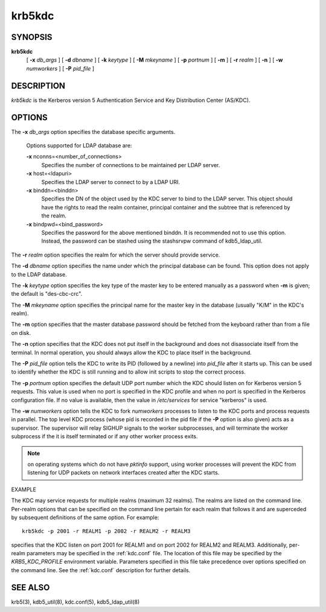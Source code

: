 .. _krb5kdc(8):

krb5kdc
===========================

SYNOPSIS
----------

**krb5kdc**
       [  **-x**  *db_args* ]
       [ **-d** *dbname* ]
       [ **-k** *keytype* ]
       [ **-M** *mkeyname* ] 
       [ **-p** *portnum* ]
       [ **-m** ] 
       [ **-r** *realm* ] 
       [ **-n** ] 
       [ **-w** *numworkers* ] 
       [ **-P** *pid_file* ]

DESCRIPTION
--------------

*krb5kdc* is the Kerberos version 5 Authentication Service and Key Distribution Center (AS/KDC).

OPTIONS
----------

The **-x** *db_args* option specifies the database specific arguments.

       Options supported for LDAP database are:

       **-x** nconns=<number_of_connections>
               Specifies the number of connections to be maintained per LDAP server.

       **-x** host=<ldapuri>
               Specifies the LDAP server to connect to by a LDAP URI.

       **-x** binddn=<binddn>
               Specifies the DN of the object used by the KDC server to bind to the LDAP server. This object should have the rights to read
               the realm container, principal container and the subtree that is referenced by the realm.

       **-x** bindpwd=<bind_password>
               Specifies the password for the above mentioned binddn. It is recommended not to use this option. Instead, the password can be
               stashed using the stashsrvpw command of kdb5_ldap_util.

The **-r** *realm* option specifies the realm for which the server should provide service.

The **-d** *dbname* option specifies the name under which the principal database can be found.
This option does not apply to the LDAP database.

The **-k** *keytype* option specifies the key type of the master key to be entered manually as a password when **-m** is given;  
the default is "des-cbc-crc".

The **-M** *mkeyname* option specifies the principal name for the master key in the database (usually "K/M" in the KDC's realm).

The **-m** option specifies that the master database password should be fetched from the keyboard rather than from a file on disk.

The **-n** option specifies that the KDC does not put itself in the background and does not disassociate itself from the terminal.  
In normal operation, you should always allow the KDC to place itself in the background.
       
The **-P** *pid_file* option tells the KDC to write its PID (followed by a newline) into *pid_file* after it starts up.  
This can be used to identify whether the KDC is still running and to allow init scripts to stop the correct process.

The **-p** *portnum* option specifies the default UDP port number which the KDC should listen on for Kerberos version 5 requests.  
This value is used when no port is specified in the KDC profile and when no port is specified in the Kerberos configuration file.  
If no value is available, then the value in */etc/services* for service "kerberos" is used.

The **-w** *numworkers* option tells the KDC to fork *numworkers* processes to listen to the KDC ports and process requests in parallel.  
The top level KDC process (whose pid is recorded in the pid file if the **-P** option is also given) acts as a supervisor.  
The supervisor will relay SIGHUP signals to the worker subprocesses, and will terminate the worker subprocess if the it is itself terminated or 
if any other worker process exits.  

.. note:: on operating systems which do not have *pktinfo* support, using worker processes will prevent the KDC from listening for UDP packets on network interfaces created after the KDC starts.


EXAMPLE

The KDC may service requests for multiple realms (maximum 32 realms).  
The realms are listed on the command line.  Per-realm options that can be specified on the command line pertain for each realm
that follows it and are superceded by subsequent definitions of the same option. 
For example::

       krb5kdc -p 2001 -r REALM1 -p 2002 -r REALM2 -r REALM3

specifies that the KDC listen on port 2001 for REALM1 and on port 2002 for REALM2 and REALM3.  
Additionally, per-realm parameters may be specified in the :ref:`kdc.conf` file.  
The location of this file may be specified by the *KRB5_KDC_PROFILE* environment variable.  
Parameters specified in this file take precedence over options specified on the command line.  
See the :ref:`kdc.conf` description for further details.

SEE ALSO
-----------

krb5(3), kdb5_util(8), kdc.conf(5), kdb5_ldap_util(8)


